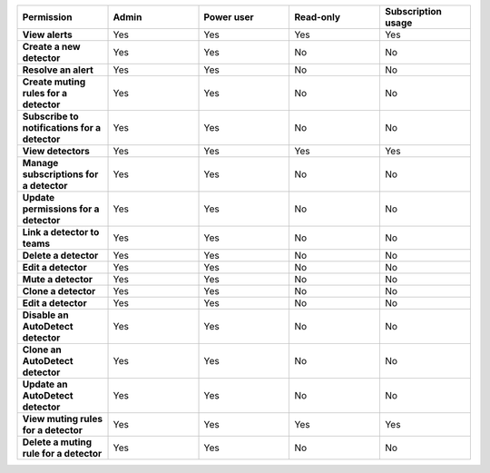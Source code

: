

.. list-table::
  :widths: 20,20,20,20,20

  * - :strong:`Permission`
    - :strong:`Admin`
    - :strong:`Power user`
    - :strong:`Read-only`
    - :strong:`Subscription usage`


  * - :strong:`View alerts`
    - Yes
    - Yes
    - Yes
    - Yes


  * - :strong:`Create a new detector`
    - Yes
    - Yes
    - No
    - No

  * - :strong:`Resolve an alert`
    - Yes
    - Yes
    - No
    - No

  * - :strong:`Create muting rules for a detector`
    - Yes
    - Yes
    - No
    - No

  * - :strong:`Subscribe to notifications for a detector`
    - Yes
    - Yes
    - No
    - No

  * - :strong:`View detectors`
    - Yes
    - Yes
    - Yes
    - Yes

  * - :strong:`Manage subscriptions for a detector`
    - Yes
    - Yes
    - No
    - No

  * - :strong:`Update permissions for a detector`
    - Yes
    - Yes
    - No
    - No

  * - :strong:`Link a detector to teams`
    - Yes
    - Yes
    - No
    - No

  * - :strong:`Delete a detector`
    - Yes
    - Yes
    - No
    - No

  * - :strong:`Edit a detector`
    - Yes
    - Yes
    - No
    - No

  * - :strong:`Mute a detector`
    - Yes
    - Yes
    - No
    - No

  * - :strong:`Clone a detector`
    - Yes
    - Yes
    - No
    - No

  * - :strong:`Edit a detector`
    - Yes
    - Yes
    - No
    - No

  * - :strong:`Disable an AutoDetect detector`
    - Yes
    - Yes
    - No
    - No

  * - :strong:`Clone an AutoDetect detector`
    - Yes
    - Yes
    - No
    - No

  * - :strong:`Update an AutoDetect detector`
    - Yes
    - Yes
    - No
    - No

  * - :strong:`View muting rules for a detector`
    - Yes
    - Yes
    - Yes
    - Yes

  * - :strong:`Delete a muting rule for a detector`
    - Yes
    - Yes
    - No
    - No